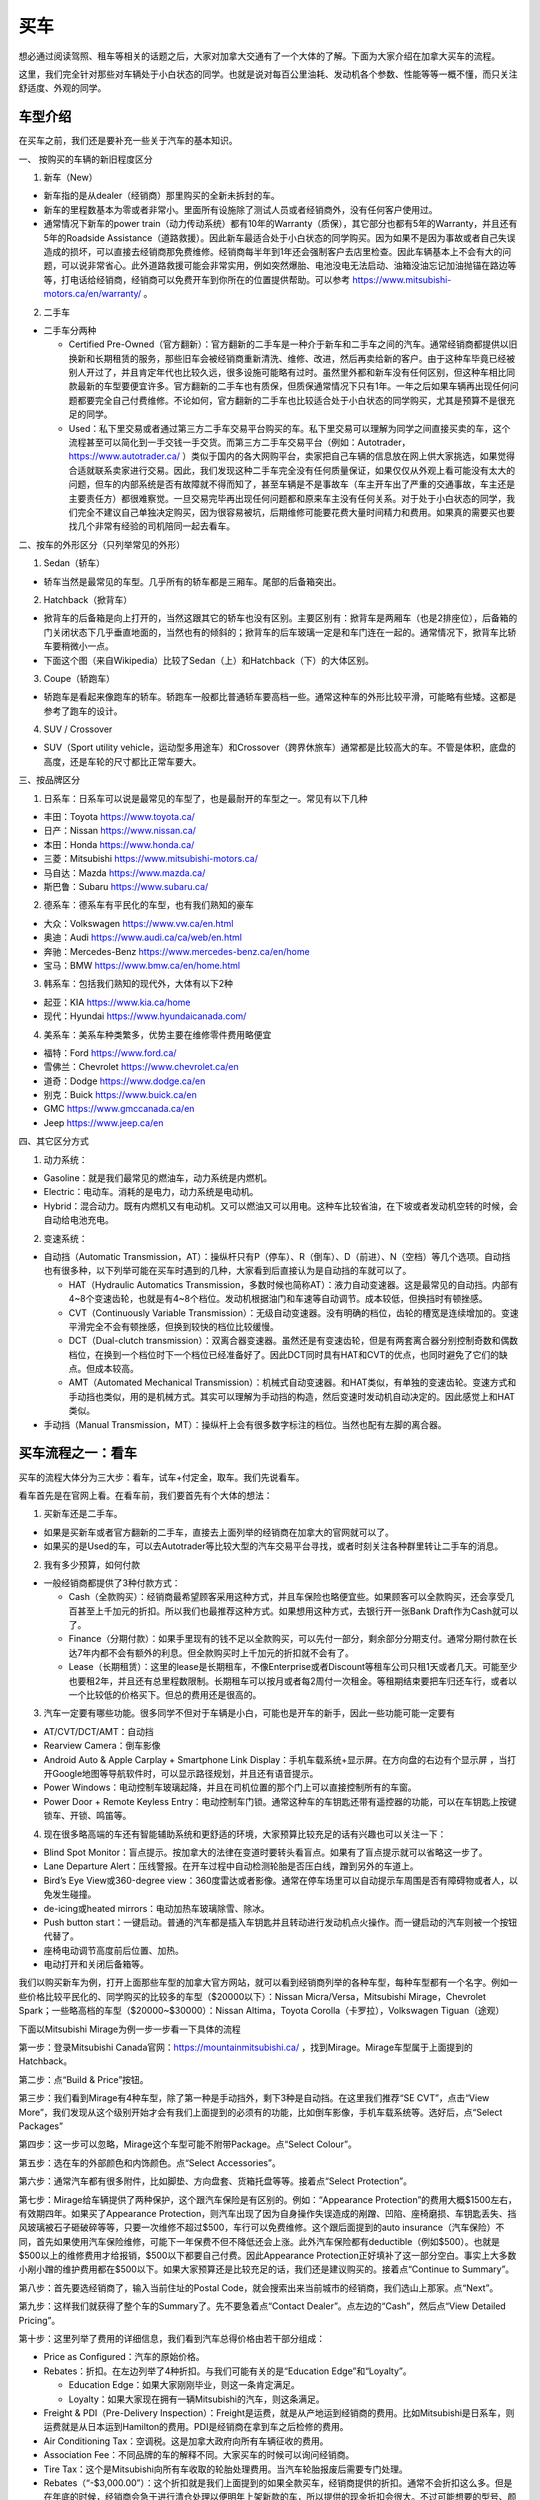 ﻿买车
=========================================
想必通过阅读驾照、租车等相关的话题之后，大家对加拿大交通有了一个大体的了解。下面为大家介绍在加拿大买车的流程。

这里，我们完全针对那些对车辆处于小白状态的同学。也就是说对每百公里油耗、发动机各个参数、性能等等一概不懂，而只关注舒适度、外观的同学。

车型介绍
-----------------------------------------
在买车之前，我们还是要补充一些关于汽车的基本知识。

一、 按购买的车辆的新旧程度区分

1. 新车（New）

- 新车指的是从dealer（经销商）那里购买的全新未拆封的车。
- 新车的里程数基本为零或者非常小。里面所有设施除了测试人员或者经销商外，没有任何客户使用过。
- 通常情况下新车的power train（动力传动系统）都有10年的Warranty（质保），其它部分也都有5年的Warranty，并且还有5年的Roadside Assistance（道路救援）。因此新车最适合处于小白状态的同学购买。因为如果不是因为事故或者自己失误造成的损坏，可以直接去经销商那免费维修。经销商每半年到1年还会强制客户去店里检查。因此车辆基本上不会有大的问题，可以说非常省心。此外道路救援可能会非常实用，例如突然爆胎、电池没电无法启动、油箱没油忘记加油抛锚在路边等等，打电话给经销商，经销商可以免费开车到你所在的位置提供帮助。可以参考 https://www.mitsubishi-motors.ca/en/warranty/ 。

2. 二手车

- 二手车分两种

  - Certified Pre-Owned（官方翻新）：官方翻新的二手车是一种介于新车和二手车之间的汽车。通常经销商都提供以旧换新和长期租赁的服务，那些旧车会被经销商重新清洗、维修、改进，然后再卖给新的客户。由于这种车毕竟已经被别人开过了，并且肯定年代也比较久远，很多设施可能略有过时。虽然里外都和新车没有任何区别，但这种车相比同款最新的车型要便宜许多。官方翻新的二手车也有质保，但质保通常情况下只有1年。一年之后如果车辆再出现任何问题都要完全自己付费维修。不论如何，官方翻新的二手车也比较适合处于小白状态的同学购买，尤其是预算不是很充足的同学。
  - Used：私下里交易或者通过第三方二手车交易平台购买的车。私下里交易可以理解为同学之间直接买卖的车，这个流程甚至可以简化到一手交钱一手交货。而第三方二手车交易平台（例如：Autotrader，https://www.autotrader.ca/ ）类似于国内的各大网购平台，卖家把自己车辆的信息放在网上供大家挑选，如果觉得合适就联系卖家进行交易。因此，我们发现这种二手车完全没有任何质量保证，如果仅仅从外观上看可能没有太大的问题，但车的内部系统是否有故障就不得而知了，甚至车辆是不是事故车（车主开车出了严重的交通事故，车主还是主要责任方）都很难察觉。一旦交易完毕再出现任何问题都和原来车主没有任何关系。对于处于小白状态的同学，我们完全不建议自己单独决定购买，因为很容易被坑，后期维修可能要花费大量时间精力和费用。如果真的需要买也要找几个非常有经验的司机陪同一起去看车。

二、按车的外形区分（只列举常见的外形）

1. Sedan（轿车）

- 轿车当然是最常见的车型。几乎所有的轿车都是三厢车。尾部的后备箱突出。

2. Hatchback（掀背车）

- 掀背车的后备箱是向上打开的，当然这跟其它的轿车也没有区别。主要区别有：掀背车是两厢车（也是2排座位），后备箱的门关闭状态下几乎垂直地面的，当然也有的倾斜的；掀背车的后车玻璃一定是和车门连在一起的。通常情况下，掀背车比轿车要稍微小一点。
- 下面这个图（来自Wikipedia）比较了Sedan（上）和Hatchback（下）的大体区别。

.. image:: /resource/MaiChe/Three_body_styles_with_pillars_and_boxes.png
   :align: center
   :scale: 30%

3. Coupe（轿跑车）

- 轿跑车是看起来像跑车的轿车。轿跑车一般都比普通轿车要高档一些。通常这种车的外形比较平滑，可能略有些矮。这都是参考了跑车的设计。

4. SUV / Crossover

- SUV（Sport utility vehicle，运动型多用途车）和Crossover（跨界休旅车）通常都是比较高大的车。不管是体积，底盘的高度，还是车轮的尺寸都比正常车要大。

三、按品牌区分

1. 日系车：日系车可以说是最常见的车型了，也是最耐开的车型之一。常见有以下几种

- 丰田：Toyota https://www.toyota.ca/
- 日产：Nissan https://www.nissan.ca/
- 本田：Honda https://www.honda.ca/
- 三菱：Mitsubishi https://www.mitsubishi-motors.ca/
- 马自达：Mazda https://www.mazda.ca/
- 斯巴鲁：Subaru https://www.subaru.ca/

2. 德系车：德系车有平民化的车型，也有我们熟知的豪车

- 大众：Volkswagen https://www.vw.ca/en.html
- 奥迪：Audi https://www.audi.ca/ca/web/en.html
- 奔驰：Mercedes-Benz https://www.mercedes-benz.ca/en/home
- 宝马：BMW https://www.bmw.ca/en/home.html

3. 韩系车：包括我们熟知的现代外，大体有以下2种

- 起亚：KIA https://www.kia.ca/home
- 现代：Hyundai https://www.hyundaicanada.com/

4. 美系车：美系车种类繁多，优势主要在维修零件费用略便宜

- 福特：Ford https://www.ford.ca/
- 雪佛兰：Chevrolet https://www.chevrolet.ca/en
- 道奇：Dodge https://www.dodge.ca/en
- 别克：Buick https://www.buick.ca/en
- GMC https://www.gmccanada.ca/en
- Jeep https://www.jeep.ca/en

四、其它区分方式

1. 动力系统：

- Gasoline：就是我们最常见的燃油车，动力系统是内燃机。
- Electric：电动车。消耗的是电力，动力系统是电动机。
- Hybrid：混合动力。既有内燃机又有电动机。又可以燃油又可以用电。这种车比较省油，在下坡或者发动机空转的时候，会自动给电池充电。

2. 变速系统：

- 自动挡（Automatic Transmission，AT）：操纵杆只有P（停车）、R（倒车）、D（前进）、N（空档）等几个选项。自动挡也有很多种，以下列举可能在买车时遇到的几种，大家看到后直接认为是自动挡的车就可以了。

  - HAT（Hydraulic Automatics Transmission，多数时候也简称AT）：液力自动变速器。这是最常见的自动挡。内部有4~8个变速齿轮，也就是有4~8个档位。发动机根据油门和车速等自动调节。成本较低，但换挡时有顿挫感。
  - CVT（Continuously Variable Transmission）：无级自动变速器。没有明确的档位，齿轮的槽宽是连续增加的。变速平滑完全不会有顿挫感，但换到较快的档位比较缓慢。
  - DCT（Dual-clutch transmission）：双离合器变速器。虽然还是有变速齿轮，但是有两套离合器分别控制奇数和偶数档位，在换到一个档位时下一个档位已经准备好了。因此DCT同时具有HAT和CVT的优点，也同时避免了它们的缺点。但成本较高。
  - AMT（Automated Mechanical Transmission）：机械式自动变速器。和HAT类似，有单独的变速齿轮。变速方式和手动挡也类似，用的是机械方式。其实可以理解为手动挡的构造，然后变速时发动机自动决定的。因此感觉上和HAT类似。
- 手动挡（Manual Transmission，MT）：操纵杆上会有很多数字标注的档位。当然也配有左脚的离合器。

买车流程之一：看车
--------------------------------------------
买车的流程大体分为三大步：看车，试车+付定金，取车。我们先说看车。

看车首先是在官网上看。在看车前，我们要首先有个大体的想法：

1. 买新车还是二手车。

- 如果是买新车或者官方翻新的二手车，直接去上面列举的经销商在加拿大的官网就可以了。
- 如果买的是Used的车，可以去Autotrader等比较大型的汽车交易平台寻找，或者时刻关注各种群里转让二手车的消息。

2. 我有多少预算，如何付款

- 一般经销商都提供了3种付款方式：

  - Cash（全款购买）：经销商最希望顾客采用这种方式，并且车保险也略便宜些。如果顾客可以全款购买，还会享受几百甚至上千加元的折扣。所以我们也最推荐这种方式。如果想用这种方式，去银行开一张Bank Draft作为Cash就可以了。
  - Finance（分期付款）：如果手里现有的钱不足以全款购买，可以先付一部分，剩余部分分期支付。通常分期付款在长达7年内都不会有额外的利息。但全款购买时上千加元的折扣就不会有了。
  - Lease（长期租赁）：这里的lease是长期租车，不像Enterprise或者Discount等租车公司只租1天或者几天。可能至少也要租2年，并且还有总里程数限制。长期租车可以按月或者每2周付一次租金。等租期结束要把车归还车行，或者以一个比较低的价格买下。但总的费用还是很高的。

3. 汽车一定要有哪些功能。很多同学不但对于车辆是小白，可能也是开车的新手，因此一些功能可能一定要有

- AT/CVT/DCT/AMT：自动挡
- Rearview Camera：倒车影像
- Android Auto & Apple Carplay + Smartphone Link Display：手机车载系统+显示屏。在方向盘的右边有个显示屏 ，当打开Google地图等导航软件时，可以显示路径规划，并且还有语音提示。
- Power Windows：电动控制车玻璃起降，并且在司机位置的那个门上可以直接控制所有的车窗。
- Power Door + Remote Keyless Entry：电动控制车门锁。通常这种车的车钥匙还带有遥控器的功能，可以在车钥匙上按键锁车、开锁、鸣笛等。

4. 现在很多略高端的车还有智能辅助系统和更舒适的环境，大家预算比较充足的话有兴趣也可以关注一下：

- Blind Spot Monitor：盲点提示。按加拿大的法律在变道时要转头看盲点。如果有了盲点提示就可以省略这一步了。
- Lane Departure Alert：压线警报。在开车过程中自动检测轮胎是否压白线，蹭到另外的车道上。
- Bird’s Eye View或360-degree view：360度雷达或者影像。通常在停车场里可以自动提示车周围是否有障碍物或者人，以免发生碰撞。
- de-icing或heated mirrors：电动加热车玻璃除雪、除冰。
- Push button start：一键启动。普通的汽车都是插入车钥匙并且转动进行发动机点火操作。而一键启动的汽车则被一个按钮代替了。
- 座椅电动调节高度前后位置、加热。
- 电动打开和关闭后备箱等。

我们以购买新车为例，打开上面那些车型的加拿大官方网站，就可以看到经销商列举的各种车型，每种车型都有一个名字。例如一些价格比较平民化的、同学购买的比较多的车型（$20000以下）：Nissan Micra/Versa，Mitsubishi Mirage，Chevrolet Spark；一些略高档的车型（$20000~$30000）：Nissan Altima，Toyota Corolla（卡罗拉），Volkswagen Tiguan（途观）

下面以Mitsubishi Mirage为例一步一步看一下具体的流程

第一步：登录Mitsubishi Canada官网：https://mountainmitsubishi.ca/ ，找到Mirage。Mirage车型属于上面提到的Hatchback。

.. image:: /resource/MaiChe/Mitsubishi01.png
   :align: center

第二步：点“Build & Price”按钮。

.. image:: /resource/MaiChe/Mitsubishi02.png
   :align: center

第三步：我们看到Mirage有4种车型，除了第一种是手动挡外，剩下3种是自动挡。在这里我们推荐“SE CVT”，点击“View More”，我们发现从这个级别开始才会有我们上面提到的必须有的功能，比如倒车影像，手机车载系统等。选好后，点“Select Packages”

.. image:: /resource/MaiChe/Mitsubishi03.png
   :align: center

.. image:: /resource/MaiChe/Mitsubishi03-2.png
   :align: center

第四步：这一步可以忽略，Mirage这个车型可能不附带Package。点“Select Colour”。

.. image:: /resource/MaiChe/Mitsubishi04.png
   :align: center

第五步：选在车的外部颜色和内饰颜色。点“Select Accessories”。

.. image:: /resource/MaiChe/Mitsubishi05.png
   :align: center

第六步：通常汽车都有很多附件，比如脚垫、方向盘套、货箱托盘等等。接着点“Select Protection”。

.. image:: /resource/MaiChe/Mitsubishi06.png
   :align: center

第七步：Mirage给车辆提供了两种保护，这个跟汽车保险是有区别的。例如：“Appearance Protection”的费用大概$1500左右，有效期四年。如果买了Appearance Protection，则汽车出现了因为自身操作失误造成的剐蹭、凹陷、座椅磨损、车钥匙丢失、挡风玻璃被石子砸破碎等等，只要一次维修不超过$500，车行可以免费维修。这个跟后面提到的auto insurance（汽车保险）不同，首先如果使用汽车保险维修，可能下一年保费不但不降低还会上涨。此外汽车保险都有deductible（例如$500）。也就是$500以上的维修费用才给报销，$500以下都要自己付费。因此Appearance Protection正好填补了这一部分空白。事实上大多数小剐小蹭的维护费用都在$500以下。如果大家预算还是比较充足的话，我们还是建议购买的。接着点“Continue to Summary”。

.. image:: /resource/MaiChe/Mitsubishi07.png
   :align: center

第八步：首先要选经销商了，输入当前住址的Postal Code，就会搜索出来当前城市的经销商，我们选山上那家。点“Next”。

.. image:: /resource/MaiChe/Mitsubishi08.png
   :align: center

第九步：这样我们就获得了整个车的Summary了。先不要急着点“Contact Dealer”。点左边的“Cash”，然后点“View Detailed Pricing”。

.. image:: /resource/MaiChe/Mitsubishi09.png
   :align: center

第十步：这里列举了费用的详细信息，我们看到汽车总得价格由若干部分组成：

- Price as Configured：汽车的原始价格。
- Rebates：折扣。在左边列举了4种折扣。与我们可能有关的是“Education Edge”和“Loyalty”。

  - Education Edge：如果大家刚刚毕业，则这一条肯定满足。
  - Loyalty：如果大家现在拥有一辆Mitsubishi的汽车，则这条满足。
- Freight & PDI（Pre-Delivery Inspection）：Freight是运费，就是从产地运到经销商的费用。比如Mitsubishi是日系车，则运费就是从日本运到Hamilton的费用。PDI是经销商在拿到车之后检修的费用。
- Air Conditioning Tax：空调税。这是加拿大政府向所有车辆征收的费用。
- Association Fee：不同品牌的车的解释不同。大家买车的时候可以询问经销商。
- Tire Tax：这个是Mitsubishi向所有车收取的轮胎处理费用。当汽车轮胎报废后需要专门处理。
- Rebates（“-$3,000.00”）：这个折扣就是我们上面提到的如果全款买车，经销商提供的折扣。通常不会折扣这么多。但是在年底的时候，经销商会急于进行清仓处理以便明年上架新款的车，所以提供的现金折扣会很大。不过可能想要的型号、颜色已经卖完了。
- HST：消费税。在安省，消费税是13%。

以上就是全款买车的费用明细。我们看到全款买车提供的现金折扣确实可能会很大。再关注一下中间一栏“Finance”，虽然费用明细上没有太大差别，但全款买车的折扣没有了，所以总价会较高。最右边是“Lease”，长期租赁不但有总里程数限制，还会产生利息等其它费用。如果大家只租2~3年可以考虑一下，但长期使用还是买下来比较划算。

.. image:: /resource/MaiChe/Mitsubishi10.png
   :align: center

大家买车时一定要货比三家。多看几个品牌和车型。有不懂的问题一定要打电话询问，然后集中和经销商联系试车。

买车流程之二：试车+付定金
--------------------------------------------
我们依然以购买新车举例。试车没有一个明确的步骤。但必要的准备还是要有的：

- 打电话跟经销商约时间，这样才会有一个专门的工作人员一对一跟你详细介绍。
- 一定要带上驾照（G2或者G）。在试车的之前，工作人员会复印你的驾照，这样才允许你开。
- 如果买的是二手车，还要和经销商或者车主说明，试车当天要出示vehicle history report（例如carfax等公司提供的认证报告）。这样可以在一定程度上了解这辆车的维修和事故史，避免购买事故车。

大家不要觉得不好意思，尤其是还不能确定是否购买。事实上，经销商的工作人员每天会接待大量客户。大家放心大胆的去开，不管车是不是高档的车。像这种提供试车的车，经销商都已经给它购买了保险，即使略有损坏也无大碍。但不能恶意破坏，否则可能面临起诉。

大家在试车的时候一定要尽可能把所有功能都试一遍，各种按钮，控制杆，方向盘右边的显示屏上的各种功能。尤其是有各种行车时智能提示的功能。在试车时推荐对各个部分进行拍照。以免后续对比的时候遗忘。

如果不是真的碰上了特别好的优惠，大家可以不用当场决定购买。一定要把所有看中的各个品牌和类型的车都试一遍，再决定。可以让工作人员给你提供一个预算表（Quote），预算表上会有当前这辆车的所有信息、费用明细，以及最终花费。

当大家把所有看中的车都试完、对比完之后，就可以尽快做决定了。和租房、买房类似，买车也是要付定金的。这样你看中的车才不会被其它人买走。定金通常在$500~$1000之间。可以刷信用卡、debit卡、支票支付。大家一定要想好再支付，否则定金很难退回。

在付完定金后，工作人员会问你何时支付剩下的费用以及何时来取车。实际上，几乎没有可能当天取或者几天内取车，即使你有充足的现金。因为还有一大堆手续要办，比如车牌、保险等等。通常，我们可以在取车那天再支付剩下的费用。这个时间可以推迟到付完定金一两个月都可以。

买车流程之三：取车
--------------------------------------------
如果不是从经销商那购买，取车真的是一个复杂的过程，有太多手续要办，比如Register a vehicle（注册汽车）的三大项：办理车牌、注册车牌的sticker、办理车辆的permit（许可），还有办理汽车保险等等。但是如果是在经销商那里买的，Register a vehicle的三大项会由经销商完成，客户只要提前办理好汽车保险就可以了。这样取车当天基本上直接就可以开走。

下面我们来介绍一下取车前后的具体步骤

**取车前1~2周**

一、注册汽车（Register a vehicle）

- 官网：https://www.ontario.ca/page/register-vehicle-permit-licence-plate-and-sticker
- 介绍：在一辆汽车上路行驶之前，必须要在省政府注册。否则会面临牢狱之灾。注册汽车主要办理三样证件：vehicle permit，licence plate和licence plate sticker，下面我们分别介绍一下

  - Vehicle permit（车辆许可）是一张纸。这张纸上标明了车辆的详细型号（包括VIN，Vehicle Identification Number，车辆识别代号）、车辆的牌照号、车主的姓名、车主的驾照号、车主的住址。如果住址发生变化必须在6天内拿着新的租房合同和驾照去Service Ontario变更。顺便也把驾照上的住址改了。
  - Licence plate就是车牌了，一共两个金属牌。车牌号是随机的。如果想自己自定义一个，需要额外付费（https://www.ontario.ca/page/personalized-licence-plate）。此外，车牌只跟当前车主。如果买的二手车，则需要申请新的。
  - Licence plate sticker车牌上的贴纸。这个贴纸每一年或者2年要重新申请一次。主要目的是让政府知道车牌还在使用。重新申请也要额外付费（https://www.ontario.ca/page/renew-licence-plate-sticker）。

- 费用：https://www.ontario.ca/page/register-vehicle-permit-licence-plate-and-sticker#section-4
- 地点：Service Ontario。https://www.ontario.ca/locations/serviceontario

二、办理汽车保险（Auto insurance）

- 办理：汽车保险的办理，请参考 `汽车保险`_ 。
- 当办理好之后，保险公司会先通过邮件的形式发给你临时的保险卡（Temporary Automobile Liability Insurance Card）。正式的保险卡（Pink Card）和其它各种文件可能会过些时日通过邮寄的方式寄给你。

**取车当天**

一、出发前的准备工作

1. 必须要带上要求的材料证件：

- “Register a vehicle”的三样证件：vehicle permit，licence plate和licence plate sticker。如果在经销商那买的车，则经销商一定都帮客户办好了，甚至已经安装在车上了。
- 驾照（G2或G）
- 汽车保险的保险卡，临时的或正式的都可以。

2. 其它需要的材料：如果和车行约定好是取车当天付汽车剩余的费用，则应该带上支票，例如Bank draft。

二、取车

1. 如果在经销商买的车，则取车应该是一个非常简单、愉快的过程。因为经销商肯定已经把汽车准备好了，再签一些表格就可以把汽车开走了。毕竟是经销商卖出的汽车，质量上应该没有任何问题。
2. 检查汽车的主要部分是否正常，除了能正常行驶外，油箱应该已经加满油了，并且还会有一个备用轮胎。可能还会有附赠的工具等。
3. 由于在经销商那买的汽车都有质保，质保有效还有一个条件是需要每年或每半年回到经销商那进行维护（maintenance）。通常汽车的仪表盘或者显示屏上会显示发动机离下一次维护还剩下几个月或者多少公里。所以取车当天就可以跟经销商约定下一次维护的时间。

三、其它事务

1. 可以再次向经销商询问“Appearance Protection”的费用。“Appearance Protection”可能由单独的保险公司提供，比如Sym-Tech Inc.。https://www.sym-tech.ca/en/services/appearance-gard
2. 根据Ontario官网要求：驾照（Driver license）、保险卡（Liability Insurance Card）、车辆许可（vehicle permit）必须要随车携带。https://www.ontario.ca/document/official-mto-drivers-handbook/vehicle-insurance-and-registration
3. 可以考虑给自己的车购买以下物品

- 脚垫（floor mat）
- 货箱托盘（luggage tray）
- 除雪刷（Snow Brush）

4. 如果大家买的是二手车，可以考虑购买Canadian Automobile Association（CAA）的会员。CAA的会员带有Roadside Assistant的服务，以免真的在半路上抛锚。单独呼叫一次服务的价格真的很贵。https://www.caasco.com/auto/roadside-assistance
5. 停车（parking）：停车要考虑2个方面，一是怎么停自己家，二是是不是要停学校。

- 首先是停自己家。不论如何都要保证自己家可以停车。

  - 对于住house的同学：house通常都有车库，即使车库不让用，也可以停在driveway（由私人住房通到大路的私人车道）上。如果driveway被占用了或者也不让用，就只能想办法停在路边（On-Street Parking）了，但通常路边只能停2个小时，即使house住户的车也不例外。所以，想停在路边需要办理Municipal Parking Permit。年费大概$100多一点。这样就不受时间限制了，并且不但可以停自己家门口，在整个社区都可以。例如house在Westdale，则Westdale任何一个没有禁止停车的路段都可以停。办理方法是发邮件给 parking@hamilton.ca 。https://www.hamilton.ca/streets-transportation/tickets-parking/street-parking
  - 对于住apartment的同学：apartment通常都有地下停车场，或者是guaranteed的停车位，每个月大概$40~80不等。apartment属于商业用地。不可以办理Municipal Parking Permit。
- 接着是停学校。学校给学生提供了专门的停车场在Lot M。

  - 官网：https://parking.mcmaster.ca/
  - 费用：$50多/月。https://parking.mcmaster.ca/Rates.html
  - 办理：发邮件给 parking@mcmaster.ca
  - 注意：在学校停车需要购买的进入停车场时自动检测车辆的卡片Transponder。https://parking.mcmaster.ca/Transponder.html 。此外Lot M是离校园最远的停车场，步行到学校中心大概要走1km多，这可能比自己的住处到学校中心的距离还远。大家如果不是住的离学校太远，还是考虑步行或坐公交车吧。

.. image:: /resource/MaiChe/LotM.png
   :align: center

至此大家就完成了买车的所有流程，可以开始享受自己的新车了。

经验
---------------------------------------------
1. 大家买车不要着急。一定要多试试、多看看、多问问。大家可以先把驾照考下来，多去租车行租一些车出去玩。这个过程也是体验车的过程。毕竟在经销商那试车，只可能小范围开一下，不能跑的太远。很多同学都是买了当年在租车行开过的某种型号的车。
2. 如果不是真的着急想买车开，可以等到毕业之后找到工作再买。原因有很多：

- 工作之后有了稳定的收入可以第一次就买个稍微高档一点的车。高档一点的车体验确实很好，并且可以开很久不用换新的。
- 通常经销商都对刚毕业学生提供折扣。
- 如果不打算全款买车，Finance或者Lease可能都需要提供稳定的收入证明，那工作的offer就是最好的证明。否则经销商可能不同意以Finance或Lease的方式把车给你。
- 还有一个很重要的原因是保险的费用。如果不满25岁并且只有G2驾照，保险的年费可能至少也在$3500以上，甚至有同学保险的年费高达$6000。而毕业之后，通常已经满25岁了，G牌驾照也拿到手了，再加上麦马毕业生在TD那办理汽车保险有优惠，年费可能只要$2500~3000，第二年以后甚至只要$2000多一点。

.. admonition:: 本页作者
   
   - 17-CAS-赵伟
   - 18-math-陈洁

.. _汽车保险: QiCheBaoXian.html
